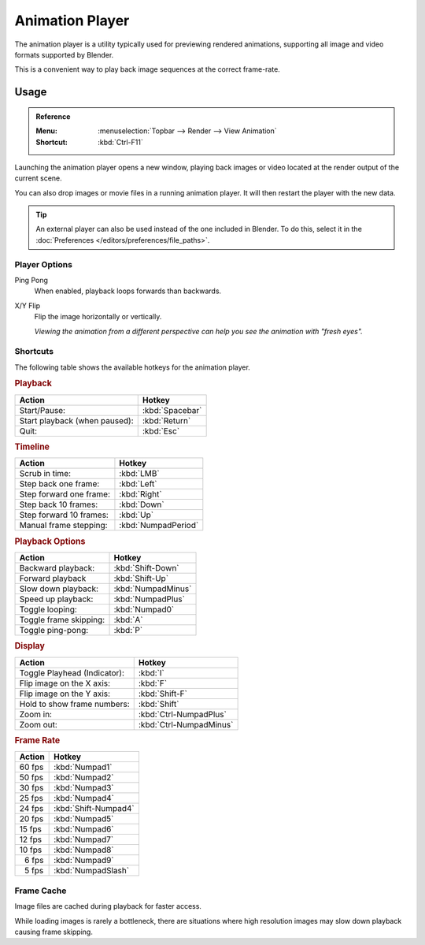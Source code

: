 .. _bpy.ops.render.play-rendered-anim:
.. _render-output-animation_player:

.. |numsp| unicode:: U+2007

****************
Animation Player
****************

The animation player is a utility typically used for previewing rendered animations,
supporting all image and video formats supported by Blender.

This is a convenient way to play back image sequences at the correct frame-rate.


Usage
=====

.. admonition:: Reference
   :class: refbox

   :Menu:    :menuselection:`Topbar --> Render --> View Animation`
   :Shortcut:  :kbd:`Ctrl-F11`

Launching the animation player opens a new window,
playing back images or video located at the render output of the current scene.

You can also drop images or movie files in a running animation player.
It will then restart the player with the new data.

.. tip::

   An external player can also be used instead of the one included in Blender.
   To do this, select it in the :doc:`Preferences </editors/preferences/file_paths>`.


Player Options
--------------

Ping Pong
   When enabled, playback loops forwards than backwards.
X/Y Flip
   Flip the image horizontally or vertically.

   *Viewing the animation from a different perspective can help you see the animation with "fresh eyes".*


Shortcuts
---------

The following table shows the available hotkeys for the animation player.


.. rubric:: Playback

.. list-table::
   :header-rows: 1

   * - Action
     - Hotkey
   * - Start/Pause:
     - :kbd:`Spacebar`
   * - Start playback (when paused):
     - :kbd:`Return`
   * - Quit:
     - :kbd:`Esc`


.. rubric:: Timeline

.. list-table::
   :header-rows: 1

   * - Action
     - Hotkey
   * - Scrub in time:
     - :kbd:`LMB`
   * - Step back one frame:
     - :kbd:`Left`
   * - Step forward one frame:
     - :kbd:`Right`
   * - Step back 10 frames:
     - :kbd:`Down`
   * - Step forward 10 frames:
     - :kbd:`Up`
   * - Manual frame stepping:
     - :kbd:`NumpadPeriod`


.. rubric:: Playback Options

.. list-table::
   :header-rows: 1

   * - Action
     - Hotkey
   * - Backward playback:
     - :kbd:`Shift-Down`
   * - Forward playback
     - :kbd:`Shift-Up`
   * - Slow down playback:
     - :kbd:`NumpadMinus`
   * - Speed up playback:
     - :kbd:`NumpadPlus`
   * - Toggle looping:
     - :kbd:`Numpad0`
   * - Toggle frame skipping:
     - :kbd:`A`
   * - Toggle ping-pong:
     - :kbd:`P`


.. rubric:: Display

.. list-table::
   :header-rows: 1

   * - Action
     - Hotkey
   * - Toggle Playhead (Indicator):
     - :kbd:`I`
   * - Flip image on the X axis:
     - :kbd:`F`
   * - Flip image on the Y axis:
     - :kbd:`Shift-F`
   * - Hold to show frame numbers:
     - :kbd:`Shift`
   * - Zoom in:
     - :kbd:`Ctrl-NumpadPlus`
   * - Zoom out:
     - :kbd:`Ctrl-NumpadMinus`


.. rubric:: Frame Rate

.. list-table::
   :header-rows: 1

   * - Action
     - Hotkey
   * - 60 fps
     - :kbd:`Numpad1`
   * - 50 fps
     - :kbd:`Numpad2`
   * - 30 fps
     - :kbd:`Numpad3`
   * - 25 fps
     - :kbd:`Numpad4`
   * - 24 fps
     - :kbd:`Shift-Numpad4`
   * - 20 fps
     - :kbd:`Numpad5`
   * - 15 fps
     - :kbd:`Numpad6`
   * - 12 fps
     - :kbd:`Numpad7`
   * - 10 fps
     - :kbd:`Numpad8`
   * - |numsp|\ 6 fps
     - :kbd:`Numpad9`
   * - |numsp|\ 5 fps
     - :kbd:`NumpadSlash`


Frame Cache
-----------

Image files are cached during playback for faster access.

While loading images is rarely a bottleneck,
there are situations where high resolution images may slow down playback causing frame skipping.

.. seealso::

   :ref:`Memory Cache Limit <prefs-system-memory-cache-limit>` preference to control this limit,
   which may be increased to cache more images during playback.

   :ref:`command-line-args-animation-playback-options` to specify this value when launching from the command line.
